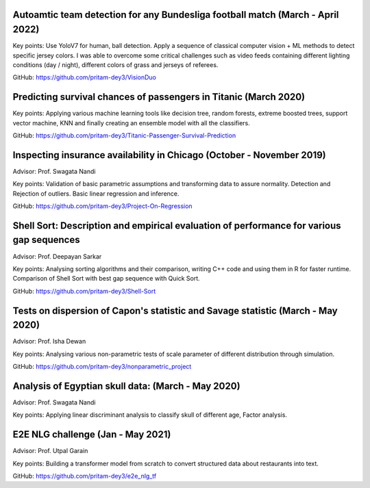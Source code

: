 .. title: Projects
.. slug: projects
.. date: 2023-04-05 09:35:00
.. tags:
.. category: Section
.. link:
.. description:
.. rank: 5


Autoamtic team detection for any Bundesliga football match (March - April 2022)
-------------------------------------------------------------------------------

Key points: Use YoloV7 for human, ball detection. Apply a sequence of classical computer vision + ML methods to detect specific jersey colors. I was able to overcome some critical challenges such as video feeds containing different lighting conditions (day / night), different colors of grass and jerseys of referees.

GitHub: https://github.com/pritam-dey3/VisionDuo

Predicting survival chances of passengers in Titanic (March 2020)
---------------------------------------------------------------------

Key points: Applying various machine learning tools like decision tree, random forests, extreme boosted trees, support vector machine, KNN and finally creating an ensemble model with all the classifiers.

GitHub: https://github.com/pritam-dey3/Titanic-Passenger-Survival-Prediction


Inspecting insurance availability in Chicago (October - November 2019)
---------------------------------------------------------------------------

Advisor: Prof. Swagata Nandi

Key points: Validation of basic parametric assumptions and transforming data to assure normality. Detection and Rejection of outliers. Basic linear regression and inference.

GitHub: https://github.com/pritam-dey3/Project-On-Regression


Shell Sort: Description and empirical evaluation of performance for various gap sequences
----------------------------------------------------------------------------------------------

Advisor: Prof. Deepayan Sarkar

Key points: Analysing sorting algorithms and their comparison, writing C++ code and using them in R for faster runtime. Comparison of Shell Sort with best gap sequence with Quick Sort.

GitHub: https://github.com/pritam-dey3/Shell-Sort


Tests on dispersion of Capon's statistic and Savage statistic (March - May 2020)
------------------------------------------------------------------------------------

Advisor: Prof. Isha Dewan

Key points: Analysing various non-parametric tests of scale parameter of different distribution through simulation.

GitHub: https://github.com/pritam-dey3/nonparametric_project


Analysis of Egyptian skull data: (March - May 2020)
------------------------------------------------------

Advisor: Prof. Swagata Nandi

Key points: Applying linear discriminant analysis to classify skull of different age, Factor analysis.


E2E NLG challenge (Jan - May 2021)
-------------------------------------

Advisor: Prof. Utpal Garain

Key points: Building a transformer model from scratch to convert structured data about restaurants into text.

GitHub: https://github.com/pritam-dey3/e2e_nlg_tf
